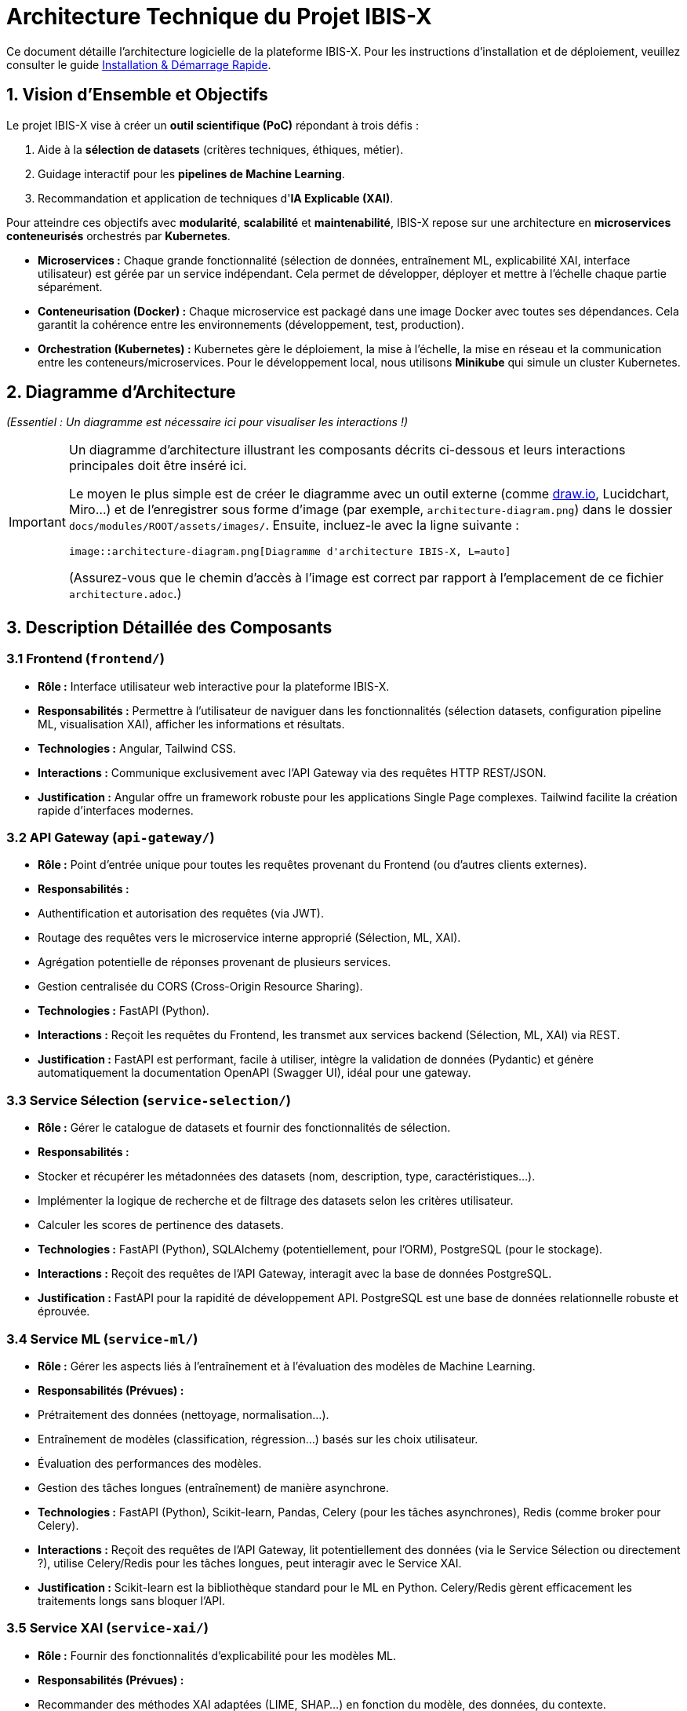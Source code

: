 = Architecture Technique du Projet IBIS-X

Ce document détaille l'architecture logicielle de la plateforme IBIS-X. Pour les instructions d'installation et de déploiement, veuillez consulter le guide xref:getting-started.adoc[Installation & Démarrage Rapide].

== 1. Vision d'Ensemble et Objectifs

Le projet IBIS-X vise à créer un **outil scientifique (PoC)** répondant à trois défis :

1.  Aide à la **sélection de datasets** (critères techniques, éthiques, métier).
2.  Guidage interactif pour les **pipelines de Machine Learning**.
3.  Recommandation et application de techniques d'**IA Explicable (XAI)**.

Pour atteindre ces objectifs avec **modularité**, **scalabilité** et **maintenabilité**, IBIS-X repose sur une architecture en **microservices conteneurisés** orchestrés par **Kubernetes**.

*   **Microservices :** Chaque grande fonctionnalité (sélection de données, entraînement ML, explicabilité XAI, interface utilisateur) est gérée par un service indépendant. Cela permet de développer, déployer et mettre à l'échelle chaque partie séparément.
*   **Conteneurisation (Docker) :** Chaque microservice est packagé dans une image Docker avec toutes ses dépendances. Cela garantit la cohérence entre les environnements (développement, test, production).
*   **Orchestration (Kubernetes) :** Kubernetes gère le déploiement, la mise à l'échelle, la mise en réseau et la communication entre les conteneurs/microservices. Pour le développement local, nous utilisons **Minikube** qui simule un cluster Kubernetes.

== 2. Diagramme d'Architecture

_(Essentiel : Un diagramme est nécessaire ici pour visualiser les interactions !)_

[IMPORTANT]
====
Un diagramme d'architecture illustrant les composants décrits ci-dessous et leurs interactions principales doit être inséré ici.

Le moyen le plus simple est de créer le diagramme avec un outil externe (comme https://draw.io[draw.io^], Lucidchart, Miro...) et de l'enregistrer sous forme d'image (par exemple, `architecture-diagram.png`) dans le dossier `docs/modules/ROOT/assets/images/`. Ensuite, incluez-le avec la ligne suivante :

[source,asciidoc]
----
image::architecture-diagram.png[Diagramme d'architecture IBIS-X, L=auto]
----

(Assurez-vous que le chemin d'accès à l'image est correct par rapport à l'emplacement de ce fichier `architecture.adoc`.)
====

== 3. Description Détaillée des Composants

=== 3.1 Frontend (`frontend/`)
*   **Rôle :** Interface utilisateur web interactive pour la plateforme IBIS-X.
*   **Responsabilités :** Permettre à l'utilisateur de naviguer dans les fonctionnalités (sélection datasets, configuration pipeline ML, visualisation XAI), afficher les informations et résultats.
*   **Technologies :** Angular, Tailwind CSS.
*   **Interactions :** Communique exclusivement avec l'API Gateway via des requêtes HTTP REST/JSON.
*   **Justification :** Angular offre un framework robuste pour les applications Single Page complexes. Tailwind facilite la création rapide d'interfaces modernes.

=== 3.2 API Gateway (`api-gateway/`)
*   **Rôle :** Point d'entrée unique pour toutes les requêtes provenant du Frontend (ou d'autres clients externes).
*   **Responsabilités :**
    *   Authentification et autorisation des requêtes (via JWT).
    *   Routage des requêtes vers le microservice interne approprié (Sélection, ML, XAI).
    *   Agrégation potentielle de réponses provenant de plusieurs services.
    *   Gestion centralisée du CORS (Cross-Origin Resource Sharing).
*   **Technologies :** FastAPI (Python).
*   **Interactions :** Reçoit les requêtes du Frontend, les transmet aux services backend (Sélection, ML, XAI) via REST.
*   **Justification :** FastAPI est performant, facile à utiliser, intègre la validation de données (Pydantic) et génère automatiquement la documentation OpenAPI (Swagger UI), idéal pour une gateway.

=== 3.3 Service Sélection (`service-selection/`)
*   **Rôle :** Gérer le catalogue de datasets et fournir des fonctionnalités de sélection.
*   **Responsabilités :**
    *   Stocker et récupérer les métadonnées des datasets (nom, description, type, caractéristiques...).
    *   Implémenter la logique de recherche et de filtrage des datasets selon les critères utilisateur.
    *   Calculer les scores de pertinence des datasets.
*   **Technologies :** FastAPI (Python), SQLAlchemy (potentiellement, pour l'ORM), PostgreSQL (pour le stockage).
*   **Interactions :** Reçoit des requêtes de l'API Gateway, interagit avec la base de données PostgreSQL.
*   **Justification :** FastAPI pour la rapidité de développement API. PostgreSQL est une base de données relationnelle robuste et éprouvée.

=== 3.4 Service ML (`service-ml/`)
*   **Rôle :** Gérer les aspects liés à l'entraînement et à l'évaluation des modèles de Machine Learning.
*   **Responsabilités (Prévues) :**
    *   Prétraitement des données (nettoyage, normalisation...).
    *   Entraînement de modèles (classification, régression...) basés sur les choix utilisateur.
    *   Évaluation des performances des modèles.
    *   Gestion des tâches longues (entraînement) de manière asynchrone.
*   **Technologies :** FastAPI (Python), Scikit-learn, Pandas, Celery (pour les tâches asynchrones), Redis (comme broker pour Celery).
*   **Interactions :** Reçoit des requêtes de l'API Gateway, lit potentiellement des données (via le Service Sélection ou directement ?), utilise Celery/Redis pour les tâches longues, peut interagir avec le Service XAI.
*   **Justification :** Scikit-learn est la bibliothèque standard pour le ML en Python. Celery/Redis gèrent efficacement les traitements longs sans bloquer l'API.

=== 3.5 Service XAI (`service-xai/`)
*   **Rôle :** Fournir des fonctionnalités d'explicabilité pour les modèles ML.
*   **Responsabilités (Prévues) :**
    *   Recommander des méthodes XAI adaptées (LIME, SHAP...) en fonction du modèle, des données, du contexte.
    *   Générer les explications (calculs potentiellement longs).
    *   Formater les résultats des explications pour la visualisation.
    *   Gérer les tâches de génération d'explication de manière asynchrone.
*   **Technologies :** FastAPI (Python), SHAP, LIME, autres bibliothèques XAI, Celery, Redis.
*   **Interactions :** Reçoit des requêtes de l'API Gateway, interagit probablement avec le Service ML (pour obtenir le modèle, les données), utilise Celery/Redis.
*   **Justification :** Bibliothèques XAI dédiées (SHAP, LIME). Celery/Redis pour les calculs longs.

=== 3.6 Base de Données (`k8s/base/postgres/`)
*   **Rôle :** Stockage persistant des données relationnelles.
*   **Responsabilités :** Principalement utilisée par le Service Sélection pour stocker les métadonnées des datasets. Pourrait être utilisée par d'autres services si nécessaire.
*   **Technologies :** PostgreSQL.
*   **Interactions :** Accessible par les microservices (principalement Service Sélection) via le réseau interne de Kubernetes.
*   **Justification :** Système de gestion de base de données relationnelle open-source, fiable, performant et riche en fonctionnalités.

=== 3.7 Orchestration & Infrastructure (`k8s/`)
*   **Rôle :** Définir, construire et gérer l'exécution de l'ensemble des services.
*   **Responsabilités :**
    *   Définir comment construire les images conteneurs (via les `Dockerfile` dans chaque service).
    *   Définir comment déployer et configurer chaque service dans Kubernetes (via les manifestes YAML dans `k8s/base/` et `k8s/overlays/`).
    *   Gérer la mise en réseau, le stockage persistant (via Kubernetes).
*   **Technologies :** Docker, Kubernetes, Minikube (pour le local), Skaffold (pour l'automatisation du déploiement).
*   **Justification :** Standards de l'industrie pour la conteneurisation et l'orchestration, favorisant la reproductibilité et la scalabilité.

== 4. Flux de Données et Communication

*   **Communication Inter-Services :** La communication entre le Frontend et l'API Gateway, ainsi qu'entre l'API Gateway et les microservices backend, se fait principalement via des **API REST synchrones** (requête/réponse HTTP/JSON).
*   **Tâches Asynchrones :** Pour les opérations longues (entraînement de modèles ML, génération d'explications XAI), les services ML et XAI utilisent **Celery** avec **Redis** comme broker de messages. L'API reçoit la requête, la place dans une file d'attente Redis, et un worker Celery (processus séparé) la prend en charge. Cela évite de bloquer les requêtes API.
*   **Sécurité :** L'**API Gateway** est responsable de la validation des jetons **JWT** pour sécuriser l'accès aux API.

== 5. Structure du Code Source

Voici la structure actualisée du code source, reflétant la centralisation des configurations Kubernetes dans le dossier `k8s/` à la racine :

```text
/
├── frontend/                 # Code source de l'interface Angular
│   ├── src/
│   ├── angular.json
│   └── Dockerfile            # Pour construire l'image du frontend
├── api-gateway/              # Code source de l'API Gateway
│   ├── app/
│   ├── requirements.txt
│   └── Dockerfile
├── service-selection/        # Code source du Service Sélection
│   ├── app/
│   ├── requirements.txt
│   └── Dockerfile
├── service-ml/               # Code source du Service ML (prévu)
│   ├── app/
│   ├── worker/               # Code pour les workers Celery
│   ├── requirements.txt
│   └── Dockerfile
├── service-xai/              # Code source du Service XAI (prévu)
│   ├── ...
├── k8s/                      # Configurations Kubernetes centralisées
│   ├── base/                 # Configurations de base communes
│   │   ├── api-gateway/      # Configurations K8s pour l'API Gateway
│   │   │   ├── deployment.yaml
│   │   │   ├── gateway-secrets.yaml
│   │   │   └── service.yaml
│   │   ├── frontend/         # Configurations K8s pour le Frontend
│   │   │   ├── deployment.yaml
│   │   │   └── service.yaml
│   │   ├── postgres/         # Configurations K8s pour PostgreSQL
│   │   │   ├── postgresql-deployment.yaml
│   │   │   ├── postgresql-service.yaml
│   │   │   └── postgresql-pvc.yaml      # Si nécessaire
│   │   ├── service-selection/ # Configurations K8s pour le Service Sélection
│   │   │   ├── deployment.yaml
│   │   │   ├── db-secrets.yaml
│   │   │   └── service.yaml
│   │   └── kustomization.yaml # Fichier déclarant toutes les ressources de base
│   ├── overlays/             # Surcouches de configuration pour différents environnements
│   │   └── azure/            # Configuration spécifique au déploiement sur Azure
│   │       └── kustomization.yaml # Utilise kustomize pour appliquer des modifications sur la base
├── docs/                     # Documentation Antora (ce que vous lisez)
│   └── modules/ROOT/
│       ├── pages/
│       └── nav.adoc
├── antora.yml                # Configuration du composant Antora
├── antora-playbook.yml       # Playbook pour générer la documentation
└── skaffold.yaml             # Configuration Skaffold pour automatiser build et déploiement
```

Cette nouvelle structure reflète l'organisation actualisée où tous les fichiers de configuration Kubernetes sont centralisés dans le dossier `k8s/` à la racine du projet, divisé en `base/` (configurations communes) et `overlays/` (configurations spécifiques à chaque environnement) selon les principes de Kustomize. Les microservices conservent uniquement leur code source et leurs Dockerfiles.

= Architecture du Reverse Proxy
:icons: font
:sectnums:
:toc:

Ce document explique comment l'API Gateway IBIS-X fait du reverse proxy vers les services backend et comment cette configuration fonctionne automatiquement en développement et en production.

== Vue d'ensemble

L'API Gateway (port 9000) sert de point d'entrée unique pour toutes les requêtes API. Il fait du reverse proxy vers les différents services backend, permettant au frontend d'avoir une seule URL d'API tout en conservant les avantages de l'architecture microservices.

== Configuration Automatique

=== Valeurs par Défaut

Les URLs des services backend sont configurées automatiquement pour fonctionner avec Kubernetes (Minikube en développement, AKS en production) :

[source,python]
----
# api-gateway/app/core/config.py
SERVICE_SELECTION_URL: str = os.getenv("SERVICE_SELECTION_URL", "http://service-selection-service.IBIS-X.svc.cluster.local")
ML_PIPELINE_URL: str = os.getenv("ML_PIPELINE_URL", "http://ml-pipeline-service.IBIS-X.svc.cluster.local")
XAI_ENGINE_URL: str = os.getenv("XAI_ENGINE_URL", "http://xai-engine-service.IBIS-X.svc.cluster.local")
----

Ces URLs utilisent le DNS interne de Kubernetes et fonctionnent automatiquement sans configuration supplémentaire.

=== Routage des Requêtes

L'API Gateway intercepte et redirige les requêtes selon le pattern suivant :

[cols="2,3,3", options="header"]
|===
| Pattern | Service de Destination | Exemple
| `/datasets/*` | SERVICE_SELECTION_URL | `/datasets` → `http://service-selection-service.IBIS-X.svc.cluster.local/datasets`
| `/ml-pipeline/*` | ML_PIPELINE_URL | `/ml-pipeline/jobs` → `http://ml-pipeline-service.IBIS-X.svc.cluster.local/jobs`
| `/xai/*` | XAI_ENGINE_URL | `/xai/explain` → `http://xai-engine-service.IBIS-X.svc.cluster.local/explain`
|===

== Implémentation Technique

=== Fonction Proxy Générique

L'API Gateway utilise une fonction `proxy_request` générique qui :

1. Construit l'URL de destination
2. Transmet les paramètres de query
3. Transmet le body pour les requêtes POST/PUT/PATCH
4. Gère les erreurs de communication
5. Retourne la réponse du service backend

[source,python]
----
async def proxy_request(
    request: Request,
    service_url: str,
    path: str,
    current_user: UserModel
):
    # Construire l'URL complète
    target_url = f"{service_url.rstrip('/')}/{path.lstrip('/')}"
    
    # Faire la requête avec httpx
    async with httpx.AsyncClient(timeout=30.0) as client:
        response = await client.request(
            method=request.method,
            url=target_url,
            params=dict(request.query_params),
            headers={"Content-Type": "application/json"},
            content=await request.body() if request.method in ["POST", "PUT", "PATCH"] else None
        )
        
        return JSONResponse(
            status_code=response.status_code,
            content=response.json() if response.content else None
        )
----

=== Routes Proxy

Chaque service backend a ses routes proxy dédiées :

[source,python]
----
@app.api_route("/datasets", methods=["GET", "POST"], tags=["datasets"])
async def datasets_proxy(request: Request, current_user: UserModel = Depends(current_active_user)):
    return await proxy_request(request, settings.SERVICE_SELECTION_URL, "datasets", current_user)

@app.get("/datasets/domains", tags=["datasets"])
async def datasets_domains_proxy(request: Request, current_user: UserModel = Depends(current_active_user)):
    return await proxy_request(request, settings.SERVICE_SELECTION_URL, "datasets/domains", current_user)
----

== Environnements

=== Développement Local (Minikube)

Les services communiquent via le DNS interne de Kubernetes :
- `service-selection-service.IBIS-X.svc.cluster.local`
- `ml-pipeline-service.IBIS-X.svc.cluster.local`
- `xai-engine-service.IBIS-X.svc.cluster.local`

Aucune configuration supplémentaire n'est nécessaire.

=== Développement Local (Services en Local)

Si vous voulez faire tourner les services directement sur votre machine, créez un fichier `.env` :

[source,properties]
----
SERVICE_SELECTION_URL=http://localhost:8001
ML_PIPELINE_URL=http://localhost:8002
XAI_ENGINE_URL=http://localhost:8003
----

=== Production (Azure)

Les services communiquent via le DNS interne d'AKS avec les mêmes URLs que Minikube. Les variables d'environnement peuvent être surchargées via des secrets Kubernetes si nécessaire.

== Gestion des Erreurs

=== Erreurs de Communication

Si un service backend n'est pas disponible, l'API Gateway retourne :

[source,json]
----
{
    "detail": "Service temporairement indisponible"
}
----

Avec un code de statut HTTP 503 (Service Unavailable).

=== Erreurs de Service

Si un service backend retourne une erreur, l'API Gateway propage le code de statut et la réponse exacte du service.

== Sécurité

=== Authentification

Toutes les routes proxy requièrent une authentification :

[source,python]
----
current_user: UserModel = Depends(current_active_user)
----

L'utilisateur authentifié est passé à la fonction proxy mais n'est pas actuellement transmis au service backend (évolution future).

=== Headers

L'API Gateway transmet les headers suivants aux services backend :

- `Content-Type: application/json`
- `User-Agent: API-Gateway-Proxy/1.0`

== Monitoring et Observabilité

=== Logs

L'API Gateway log toutes les requêtes proxy avec :
- URL de destination
- Méthode HTTP
- Code de statut de réponse
- Erreurs de communication

=== Métriques

Les métriques suivantes sont disponibles :
- Nombre de requêtes par service
- Temps de réponse moyen
- Taux d'erreur par service

== Évolution et Extensibilité

=== Ajout de Nouveaux Services

Pour ajouter un nouveau service backend :

1. Ajouter la variable d'environnement dans `config.py`
2. Créer les routes proxy dans `main.py`
3. Mettre à jour la documentation
4. Déployer les services Kubernetes

=== Load Balancing

Kubernetes gère automatiquement le load balancing entre les réplicas de chaque service. L'API Gateway n'a pas besoin de configuration supplémentaire.

=== Circuit Breaker

Une évolution future pourrait inclure un circuit breaker pour gérer les pannes temporaires des services backend. 
